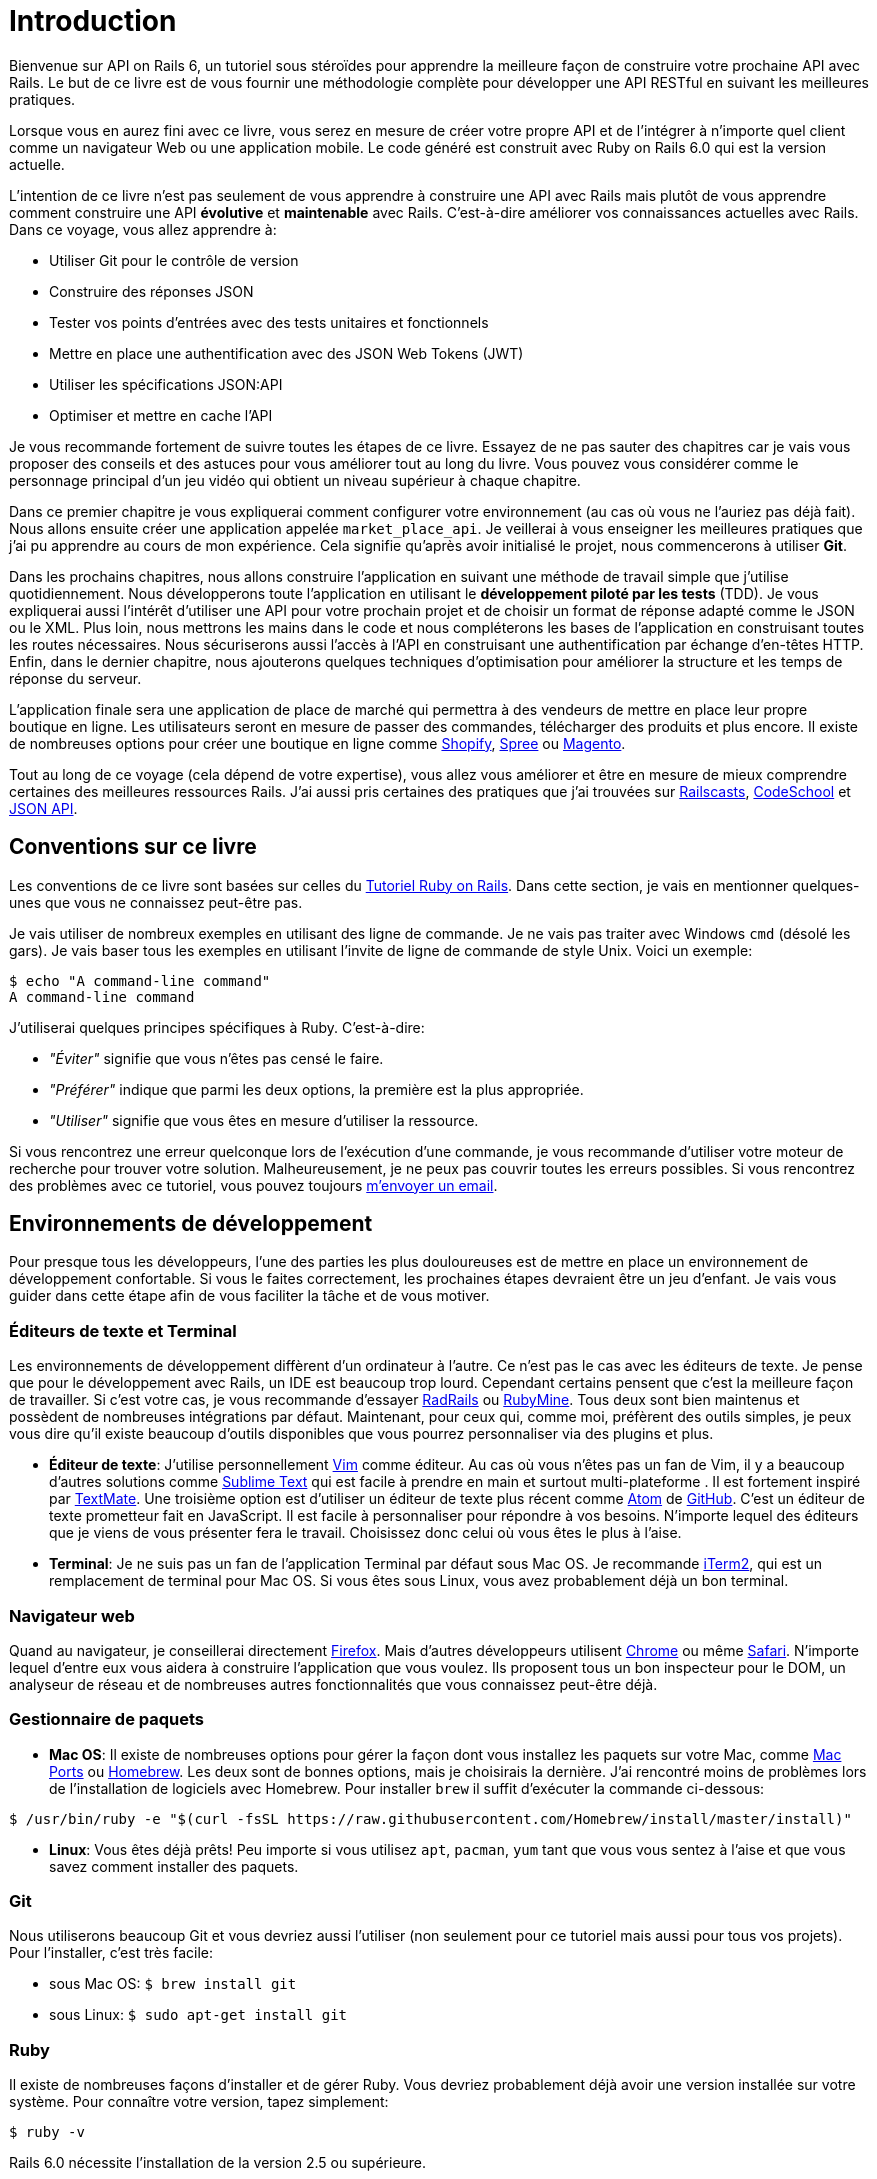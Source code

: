 [#chapter01-introduction]
= Introduction

Bienvenue sur API on Rails 6, un tutoriel sous stéroïdes pour apprendre la meilleure façon de construire votre prochaine API avec Rails. Le but de ce livre est de vous fournir une méthodologie complète pour développer une API RESTful en suivant les meilleures pratiques.

Lorsque vous en aurez fini avec ce livre, vous serez en mesure de créer votre propre API et de l'intégrer à n'importe quel client comme un navigateur Web ou une application mobile. Le code généré est construit avec Ruby on Rails 6.0 qui est la version actuelle.

L'intention de ce livre n'est pas seulement de vous apprendre à construire une API avec Rails mais plutôt de vous apprendre comment construire une API *évolutive* et *maintenable* avec Rails. C'est-à-dire améliorer vos connaissances actuelles avec Rails. Dans ce voyage, vous allez apprendre à:

- Utiliser Git pour le contrôle de version
- Construire des réponses JSON
- Tester vos points d'entrées avec des tests unitaires et fonctionnels
- Mettre en place une authentification avec des JSON Web Tokens (JWT)
- Utiliser les spécifications JSON:API
- Optimiser et mettre en cache l'API

Je vous recommande fortement de suivre toutes les étapes de ce livre. Essayez de ne pas sauter des chapitres car je vais vous proposer des conseils et des astuces pour vous améliorer tout au long du livre. Vous pouvez vous considérer comme le personnage principal d'un jeu vidéo qui obtient un niveau supérieur à chaque chapitre.

Dans ce premier chapitre je vous expliquerai comment configurer votre environnement (au cas où vous ne l'auriez pas déjà fait). Nous allons ensuite créer une application appelée `market_place_api`. Je veillerai à vous enseigner les meilleures pratiques que j'ai pu apprendre au cours de mon expérience. Cela signifie qu'après avoir initialisé le projet, nous commencerons à utiliser *Git*.

Dans les prochains chapitres, nous allons construire l'application en suivant une méthode de travail simple que j'utilise quotidiennement. Nous développerons toute l'application en utilisant le *développement piloté par les tests* (TDD). Je vous expliquerai aussi l'intérêt d'utiliser une API pour votre prochain projet et de choisir un format de réponse adapté comme le JSON ou le XML. Plus loin, nous mettrons les mains dans le code et nous compléterons les bases de l'application en construisant toutes les routes nécessaires. Nous sécuriserons aussi l'accès à l'API en construisant une authentification par échange d'en-têtes HTTP. Enfin, dans le dernier chapitre, nous ajouterons quelques techniques d'optimisation pour améliorer la structure et les temps de réponse du serveur.

L'application finale sera une application de place de marché qui permettra à des vendeurs de mettre en place leur propre boutique en ligne. Les utilisateurs seront en mesure de passer des commandes, télécharger des produits et plus encore. Il existe de nombreuses options pour créer une boutique en ligne comme http://shopify.com/[Shopify], http://spreecommerce.com/[Spree] ou http://magento.com/[Magento].

Tout au long de ce voyage (cela dépend de votre expertise), vous allez vous améliorer et être en mesure de mieux comprendre certaines des meilleures ressources Rails. J'ai aussi pris certaines des pratiques que j'ai trouvées sur http://railscasts.com/[Railscasts], http://codeschool.com/[CodeSchool] et http://jsonapi.org/format/[JSON API].


== Conventions sur ce livre

Les conventions de ce livre sont basées sur celles du https://www.railstutorial.org/book[Tutoriel Ruby on Rails]. Dans cette section, je vais en mentionner quelques-unes que vous ne connaissez peut-être pas.

Je vais utiliser de nombreux exemples en utilisant des ligne de commande. Je ne vais pas traiter avec Windows `cmd` (désolé les gars). Je vais baser tous les exemples en utilisant l'invite de ligne de commande de style Unix. Voici un exemple:

[source,bash]
----
$ echo "A command-line command"
A command-line command
----

J'utiliserai quelques principes spécifiques à Ruby. C'est-à-dire:

* _"Éviter"_ signifie que vous n'êtes pas censé le faire.
* _"Préférer"_ indique que parmi les deux options, la première est la plus appropriée.
* _"Utiliser"_ signifie que vous êtes en mesure d'utiliser la ressource.

Si vous rencontrez une erreur quelconque lors de l'exécution d'une commande, je vous recommande d'utiliser votre moteur de recherche pour trouver votre solution. Malheureusement, je ne peux pas couvrir toutes les erreurs possibles. Si vous rencontrez des problèmes avec ce tutoriel, vous pouvez toujours mailto:contact@rousseau-alexandre.fr[m'envoyer un email].

== Environnements de développement

Pour presque tous les développeurs, l'une des parties les plus douloureuses est de mettre en place un environnement de développement confortable. Si vous le faites correctement, les prochaines étapes devraient être un jeu d'enfant. Je vais vous guider dans cette étape afin de vous faciliter la tâche et de vous motiver.

=== Éditeurs de texte et Terminal

Les environnements de développement diffèrent d'un ordinateur à l'autre. Ce n'est pas le cas avec les éditeurs de texte. Je pense que pour le développement avec Rails, un IDE est beaucoup trop lourd. Cependant certains pensent que c'est la meilleure façon de travailler. Si c'est votre cas, je vous recommande d'essayer http://www.aptana.com/products/radrails[RadRails] ou http://www.jetbrains.com/ruby/index.html[RubyMine]. Tous deux sont bien maintenus et possèdent de nombreuses intégrations par défaut. Maintenant, pour ceux qui, comme moi, préfèrent des outils simples, je peux vous dire qu'il existe beaucoup d'outils disponibles que vous pourrez personnaliser via des plugins et plus.

* *Éditeur de texte*: J'utilise personnellement http://www.vim.org/[Vim] comme éditeur. Au cas où vous n'êtes pas un fan de Vim, il y a beaucoup d'autres solutions comme http://www.sublimetext.com/[Sublime Text] qui est facile à prendre en main et surtout multi-plateforme . Il est fortement inspiré par http://macromates.com/[TextMate]. Une troisième option est d'utiliser un éditeur de texte plus récent comme https://atom.io/[Atom] de http://gitub.com/[GitHub]. C'est un éditeur de texte prometteur fait en JavaScript. Il est facile à personnaliser pour répondre à vos besoins. N'importe lequel des éditeurs que je viens de vous présenter fera le travail. Choisissez donc celui où vous êtes le plus à l'aise.
* *Terminal*: Je ne suis pas un fan de l'application Terminal par défaut sous Mac OS. Je recommande http://www.iterm2.com/#/section/home[iTerm2], qui est un remplacement de terminal pour Mac OS. Si vous êtes sous Linux, vous avez probablement déjà un bon terminal.

=== Navigateur web

Quand au navigateur, je conseillerai directement http://www.mozilla.org/en-US/firefox/new/[Firefox]. Mais d'autres développeurs utilisent https://www.google.com/intl/en/chrome/browser/[Chrome] ou même https://www.apple.com/safari/[Safari]. N'importe lequel d'entre eux vous aidera à construire l'application que vous voulez. Ils proposent tous un bon inspecteur pour le DOM, un analyseur de réseau et de nombreuses autres fonctionnalités que vous connaissez peut-être déjà.

=== Gestionnaire de paquets

* *Mac OS*: Il existe de nombreuses options pour gérer la façon dont vous installez les paquets sur votre Mac, comme https://www.macports.org/[Mac Ports] ou http://brew.sh/[Homebrew]. Les deux sont de bonnes options, mais je choisirais la dernière. J'ai rencontré moins de problèmes lors de l'installation de logiciels avec Homebrew. Pour installer `brew` il suffit d'exécuter la commande ci-dessous:

[source,bash]
----
$ /usr/bin/ruby -e "$(curl -fsSL https://raw.githubusercontent.com/Homebrew/install/master/install)"
----

* *Linux*: Vous êtes déjà prêts! Peu importe si vous utilisez `apt`, `pacman`, `yum` tant que vous vous sentez à l'aise et que vous savez comment installer des paquets.

=== Git

Nous utiliserons beaucoup Git et vous devriez aussi l'utiliser (non seulement pour ce tutoriel mais aussi pour tous vos projets). Pour l'installer, c'est très facile:

* sous Mac OS: `$ brew install git`
* sous Linux: `$ sudo apt-get install git`

=== Ruby

Il existe de nombreuses façons d'installer et de gérer Ruby. Vous devriez probablement déjà avoir une version installée sur votre système. Pour connaître votre version, tapez simplement:

[source,bash]
----
$ ruby -v
----

Rails 6.0 nécessite l'installation de la version 2.5 ou supérieure.

Pour l'installer, je vous recommande d'utiliser http://rvm.io/[Ruby Version Manager (RVM)] ou http://rbenv.org/[rbenv].

Le principe de ces outils est de permettre d'installer plusieurs versions de Ruby sur une même machine, dans un environnement hermétique à une éventuelle version installée sur votre système d'exploitation et de pouvoir basculer de l'une à l'autre facilement.

Dans ce tutoriel, nous allons utiliser RVM mais peu importe laquelle de ces deux options vous utiliserez.

Pour installer RVM, rendez vous sur https://rvm.io/ et installez la clé GPG footnote:[La clé GPG vous permet de vérifier l'identité de l'auteur des sources que vous téléchargez.]. Une fois cela fait:

[source,bash]
----
$ gpg --keyserver hkp://keys.gnupg.net --recv-keys 409B6B1796C275462A1703113804BB82D39DC0E3 7D2BAF1CF37B13E2069D6956105BD0E739499BDB
$ \curl -sSL https://get.rvm.io | bash
----

Ensuite, vous pouvez installer la dernière version de Ruby:

[source,bash]
----
$ rvm install 2.6
----

Si tout s'est bien passé, il est temps d'installer le reste des dépendances que nous allons utiliser.

==== Gemmes, Rails et bibliothèques manquantes

Tout d'abord, nous mettons à jour les Gemmes sur l'ensemble du système:

[source,bash]
----
$ gem update --system
----

Dans la plupart des cas, si vous êtes sous Mac OS, vous devriez installer des bibliothèques supplémentaires:

[source,bash]
----
$ brew install libtool libxslt libksba openssl
----

Nous installons ensuite les gemmes nécessaires et ignorons la documentation pour chaque gemme:

[source,bash]
----
$ printf 'gem: --no-document' >> ~/.gemrc
$ gem install bundler
$ gem install foreman
$ gem install rails -v 6.0.0.rc1
----

NOTE: Vous pouvez vous demander ce que signifie RC1. RC1 signifie _Release Candidate_. Au moment où j'écris ces lignes, la version finale pour Rails 6.0 n'est pas terminée. J'utilise donc la version la plus récente qui est 6.0.0.0.rc1

Vérifiez que tout fonctionne bien:

[source,bash]
----
$ rails -v
Rails 6.0.0.rc1
----

==== Bases de données

Je vous recommande fortement d'installer http://www.postgresql.org/[Postgresql] pour gérer vos bases de données. Mais ici, pour plus de simplicité, nous allons utiliser http://www.sqlite.org/[SQlite]. Si vous utilisez Mac OS vous n'avez pas de bibliothèques supplémentaires à installer. Si vous êtes sous Linux, ne vous inquiétez pas, je vous guide:

[source,bash]
----
$ sudo apt-get install libxslt-dev libxml2-dev libsqlite3-dev
----

ou

[source,bash]
----
$ sudo yum install libxslt-devel libxml2-devel libsqlite3-devel
----

== Initialisation du projet

Vous devez sans doute déjà savoir comment initialiser une application Rails. Si ce n'est pas le cas, jetez un coup d'œil à cette section.

La commande est donc la suivante:

[source,bash]
----
$ mkdir ~/workspace
$ cd ~/workspace
$ rails new market_place_api --api
----

NOTE: L'option `--api` est apparue lors de la version 5 de Rails. Elle permet de limiter les librairies et _Middleware_ inclus dans l'application. Cela permet aussi d'éviter de générer les vues HTML lors de l'utilisation des générateurs de Rails.

Comme vous pouvez le deviner, les commandes ci-dessus généreront les éléments indispensables à votre application Rails. La prochaine étape est d'ajouter quelques gemmes que nous utiliserons pour construire l'API.

== Contrôle de version

Rappelez-vous que Git vous aide à suivre et à maintenir l'historique de votre code. Gardez à l'esprit que le code source de l'application est publié sur GitHub. Vous pouvez suivre le projet sur https://github.com/madeindjs/api_on_rails_6[GitHub]

Lorsque vous avez utilisé la commande `rails new`, Ruby on Rails a initialisé le répertoire Git pour vous. Cela signifie que vous n'avez pas besoin d'exécuter la commande `git init`.

Il faut néanmoins configurer les informations de l'auteur des _commits_. Si ce n'est pas déjà fait, placez vous dans le répertoire et lancez les commandes suivantes:

[source,console]
----
$ git config user.name "Type in your name"
$ git config user.email "Type in your email"
----

Rails fournit également un fichier _.gitignore_ pour ignorer certains fichiers que nous ne voulons pas suivre. Le fichier _.gitignore_ par défaut devrait ressembler à celui illustré ci-dessous :

[source,console]
..gitignore
----
# Ignore bundler config.
/.bundle

# Ignore the default SQLite database.
/db/*.sqlite3
/db/*.sqlite3-journal

# Ignore all logfiles and tempfiles.
/log/*
/tmp/*
!/log/.keep
!/tmp/.keep

# Ignore uploaded files in development.
/storage/*
!/storage/.keep
.byebug_history

# Ignore master key for decrypting credentials and more.
/config/master.key
----

Une fois Git mis en place, il suffit d'ajouter les fichiers et de valider les modifications. Les commandes nécessaires sont les suivantes:

[source,bash]
----
$ git add .
$ git commit -m "Initial commit"
----

NOTE: J'ai appris que commencer un message par un verbe au présent décrit ce que fait le commit et non ce qu'il a fait. De cette façon il est plus facile de lire et de comprendre l'historique du projet (ou du moins pour moi). Je vais suivre cette pratique jusqu'à la fin du tutoriel.

Enfin, et c'est une étape optionnelle, nous déployons le projet sur *GitHub* (je ne vais pas l'expliquer ici) et poussons notre code vers le serveur distant. On commence donc par ajouter un serveur distant:

[source,bash]
----
$ git remote add origin git@github.com:madeindjs/market_place_api_6.git
----

Ensuite nous poussons le code:

[source,bash]
----
$ git push -u origin master
----

Au fur et à mesure que nous avançons dans le tutoriel, j'utiliserai les pratiques que j'utilise quotidiennement. Cela inclut le travail avec les branches, le rebasage, le squash et bien d'autres. Vous n'avez pas à vous inquiéter si vous ne connaissez pas tous ces termes, je les expliquerai le temps venu.

== Conclusion

Cela a été un chapitre assez long. Si vous êtes arrivés ici, permettez-moi de vous féliciter. Les choses vont s'améliorer à partir de ce point. Commençons à mettre les mains dans le code!
